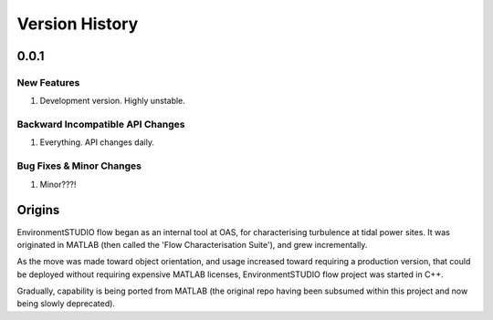 .. _chapter-version-history:

===============
Version History
===============

0.0.1
======

New Features
------------
#. Development version. Highly unstable.


Backward Incompatible API Changes
---------------------------------
#. Everything. API changes daily.

Bug Fixes & Minor Changes
-------------------------
#. Minor???!


Origins
=======

EnvironmentSTUDIO flow began as an internal tool at OAS, for characterising turbulence at tidal power sites.
It was originated in MATLAB (then called the 'Flow Characterisation Suite'), and grew incrementally.

As the move was made toward object orientation, and usage increased toward requiring a production version, that could be
deployed without requiring expensive MATLAB licenses, EnvironmentSTUDIO flow project was started in C++.

Gradually, capability is being ported from MATLAB (the original repo having been subsumed within this project and now
being slowly deprecated).
